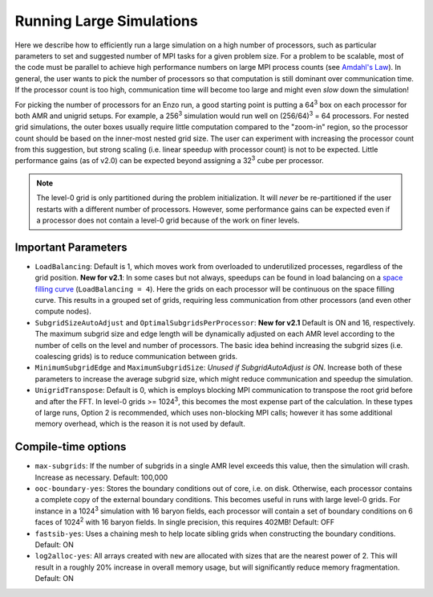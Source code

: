 .. _running_large_simulations:

Running Large Simulations
=========================

Here we describe how to efficiently run a large simulation on a high
number of processors, such as particular parameters to set and
suggested number of MPI tasks for a given problem size.  For a problem
to be scalable, most of the code must be parallel to achieve high
performance numbers on large MPI process counts (see `Amdahl's
Law`__).  In general, the user wants to pick the number of processors
so that computation is still dominant over communication time.  If the
processor count is too high, communication time will become too large
and might even *slow* down the simulation!

For picking the number of processors for an Enzo run, a good starting
point is putting a 64\ :sup:`3` box on each processor for both AMR and
unigrid setups.  For example, a 256\ :sup:`3` simulation would run
well on (256/64)\ :sup:`3` = 64 processors.  For nested grid
simulations, the outer boxes usually require little computation
compared to the "zoom-in" region, so the processor count should be
based on the inner-most nested grid size.  The user can experiment
with increasing the processor count from this suggestion, but strong
scaling (i.e. linear speedup with processor count) is not to be
expected.  Little performance gains (as of v2.0) can be expected
beyond assigning a 32\ :sup:`3` cube per processor.

.. note:: 

   The level-0 grid is only partitioned during the problem
   initialization.  It will *never* be re-partitioned if the user
   restarts with a different number of processors.  However, some
   performance gains can be expected even if a processor does not
   contain a level-0 grid because of the work on finer levels.

Important Parameters
--------------------

* ``LoadBalancing``: Default is 1, which moves work from overloaded to
  underutilized processes, regardless of the grid position.  **New for
  v2.1**: In some cases but not always, speedups can be found in load
  balancing on a `space filling curve`_ (``LoadBalancing = 4``).  Here
  the grids on each processor will be continuous on the space filling
  curve.  This results in a grouped set of grids, requiring less
  communication from other processors (and even other compute nodes).

* ``SubgridSizeAutoAdjust`` and ``OptimalSubgridsPerProcessor``: **New for
  v2.1** Default is ON and 16, respectively.  The maximum subgrid size
  and edge length will be dynamically adjusted on each AMR level
  according to the number of cells on the level and number of
  processors.  The basic idea behind increasing the subgrid sizes
  (i.e. coalescing grids) is to reduce communication between grids.

* ``MinimumSubgridEdge`` and ``MaximumSubgridSize``: *Unused if
  SubgridAutoAdjust is ON*.  Increase both of these parameters to
  increase the average subgrid size, which might reduce communication
  and speedup the simulation.

* ``UnigridTranspose``: Default is 0, which is employs blocking MPI
  communication to transpose the root grid before and after the FFT.
  In level-0 grids >= 1024\ :sup:`3`, this becomes the most
  expense part of the calculation.  In these types of large runs,
  Option 2 is recommended, which uses non-blocking MPI calls; however
  it has some additional memory overhead, which is the reason it is
  not used by default.

Compile-time options
--------------------

* ``max-subgrids``: If the number of subgrids in a single AMR level
  exceeds this value, then the simulation will crash.  Increase as
  necessary.  Default: 100,000

* ``ooc-boundary-yes``: Stores the boundary conditions out of core,
  i.e. on disk.  Otherwise, each processor contains a complete copy of
  the external boundary conditions.  This becomes useful in runs with
  large level-0 grids.  For instance in a 1024\ :sup:`3` simulation
  with 16 baryon fields, each processor will contain a set of
  boundary conditions on 6 faces of 1024\ :sup:`2` with 16 baryon
  fields.  In single precision, this requires 402MB!  Default: OFF

* ``fastsib-yes``: Uses a chaining mesh to help locate sibling grids
  when constructing the boundary conditions.  Default: ON

* ``log2alloc-yes``: All arrays created with ``new`` are allocated 
  with sizes that are the nearest power of 2.  This will result in a 
  roughly 20% increase in overall memory usage, but will
  significantly reduce memory fragmentation.  Default: ON

.. |ge| unicode:: 0x2265

.. _space filling curve: http://en.wikipedia.org/wiki/Hilbert_curve

.. __: http://en.wikipedia.org/wiki/Amdahl's_law
